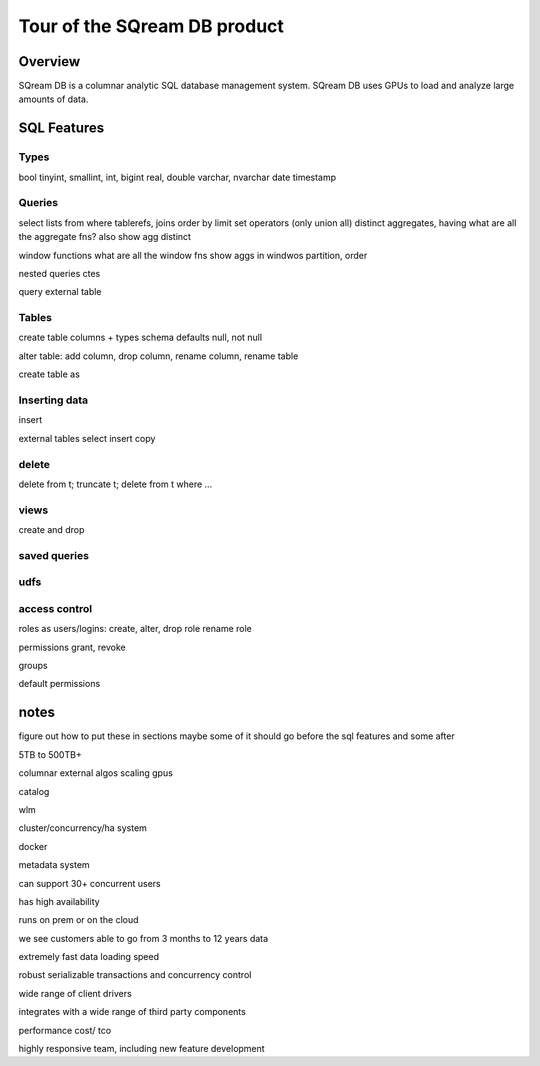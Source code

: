 .. _features_tour:

*****************************
Tour of the SQream DB product
*****************************

Overview
=========

SQream DB is a columnar analytic SQL database management system. SQream DB uses GPUs to load and analyze large amounts of data.

SQL Features
============

Types
-----

bool
tinyint, smallint, int, bigint
real, double
varchar, nvarchar
date
timestamp


Queries
-------

select lists
from
where
tablerefs, joins
order by
limit
set operators (only union all)
distinct
aggregates, having
what are all the aggregate fns?
also show agg distinct

window functions
what are all the window fns
show aggs in windwos
partition, order



nested queries
ctes

query external table


..
  not enough interesting to say about scalar expressions here specifically
  here are some things to try to work into the other examples:

  'string literal'
  'something with ''quotes'' and stuff'
  1
  0.2
  3e-4
  null
  true
  false
  a + b
    and, or, comparisons,
    ||, like, rlike
  not true
  is null/ is not null
  a in (1,2,3)
  between
  extract
  coalesce
  nullif
  case 2 variations
  *
  function app

  cast(a as b)
  a :: b
 


    

Tables
------

create table
columns + types
schema
defaults
null, not null


alter table: add column, drop column, rename column, rename table

create table as

Inserting data
--------------

insert

external tables
select insert
copy


delete
-----------

delete from t;
truncate t;
delete from t where ...

views
-----

create and drop

saved queries
-------------

udfs
------

access control
--------------

roles as users/logins:
create, alter, drop role
rename role

permissions
grant, revoke

groups

default permissions
  
notes
=============

figure out how to put these in sections
maybe some of it should go before the sql features and some after



5TB to 500TB+

columnar
external algos
scaling
gpus

catalog

wlm

cluster/concurrency/ha system

docker

metadata system


can support 30+ concurrent users

has high availability

runs on prem or on the cloud

we see customers able to go from 3 months to 12 years data

extremely fast data loading speed

robust serializable transactions and concurrency control

wide range of client drivers

integrates with a wide range of third party components

performance
cost/ tco

highly responsive team, including new feature development

